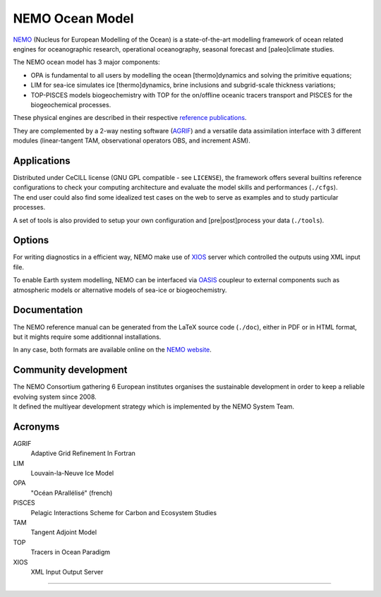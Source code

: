 .. role:: rstblue
.. role:: rstgrey
.. role:: rstgreen

================
NEMO Ocean Model
================

NEMO_ (Nucleus for European Modelling of the Ocean) is a state-of-the-art modelling framework of 
ocean related engines for oceanographic research, operational oceanography, seasonal forecast and 
[paleo]climate studies.

The NEMO ocean model has 3 major components:

- :rstblue:`OPA` is fundamental to all users by modelling the ocean [thermo]dynamics and 
  solving the primitive equations;
- :rstgrey:`LIM` for sea-ice simulates ice [thermo]dynamics, brine inclusions and 
  subgrid-scale thickness variations;
- :rstgreen:`TOP-PISCES` models biogeochemistry with TOP for 
  the on/offline oceanic tracers transport and PISCES for the biogeochemical processes.

These physical engines are described in their respective `reference publications`_.

They are complemented by a 2-way nesting software (AGRIF_) and 
a versatile data assimilation interface with 3 different modules
(linear-tangent TAM, observational operators OBS, and increment ASM).

------------
Applications
------------

| Distributed under CeCILL license (GNU GPL compatible - see ``LICENSE``), 
  the framework offers several builtins reference configurations to 
  check your computing architecture and evaluate the model skills and performances (``./cfgs``).
| The end user could also find some idealized test cases on the web to serve as examples and 
  to study particular processes.

A set of tools is also provided to setup your own configuration and 
[pre|post]process your data (``./tools``).

-------
Options
-------

For writing diagnostics in a efficient way, NEMO make use of XIOS_ server which 
controlled the outputs using XML input file.

To enable Earth system modelling, NEMO can be interfaced via 
OASIS_ coupleur to external components such as atmospheric models or 
alternative models of sea-ice or biogeochemistry.

-------------
Documentation
-------------

The NEMO reference manual can be generated from the LaTeX source code (``./doc``), 
either in PDF or in HTML format, but it mights require some additionnal installations.

In any case, both formats are available online on the `NEMO website`__.

---------------------
Community development
---------------------

| The NEMO Consortium gathering 6 European institutes organises the sustainable development in order to 
  keep a reliable evolving system since 2008.
| It defined the multiyear development strategy which is implemented by the NEMO System Team.

--------
Acronyms
--------

AGRIF
 Adaptive Grid Refinement In Fortran

LIM
 Louvain-la-Neuve Ice Model

OPA
 "Océan PArallélisé" (french)

PISCES
 Pelagic Interactions Scheme for Carbon and Ecosystem Studies

TAM
 Tangent Adjoint Model

TOP
 Tracers in Ocean Paradigm

XIOS
 XML Input Output Server

----

.. _AGRIF:                  http://agrif.imag.fr
.. _Forge:                  http://forge.ipsl.jussieu.fr/nemo
.. _NEMO:                   http://www.nemo-ocean.eu
.. _OASIS:                  http://verc.enes.org/oasis
.. _reference publications: http://www.nemo-ocean.eu/bibliography/documentation
.. _XIOS:                   http://forge.ipsl.jussieu.fr/ioserver

.. __:  NEMO_
